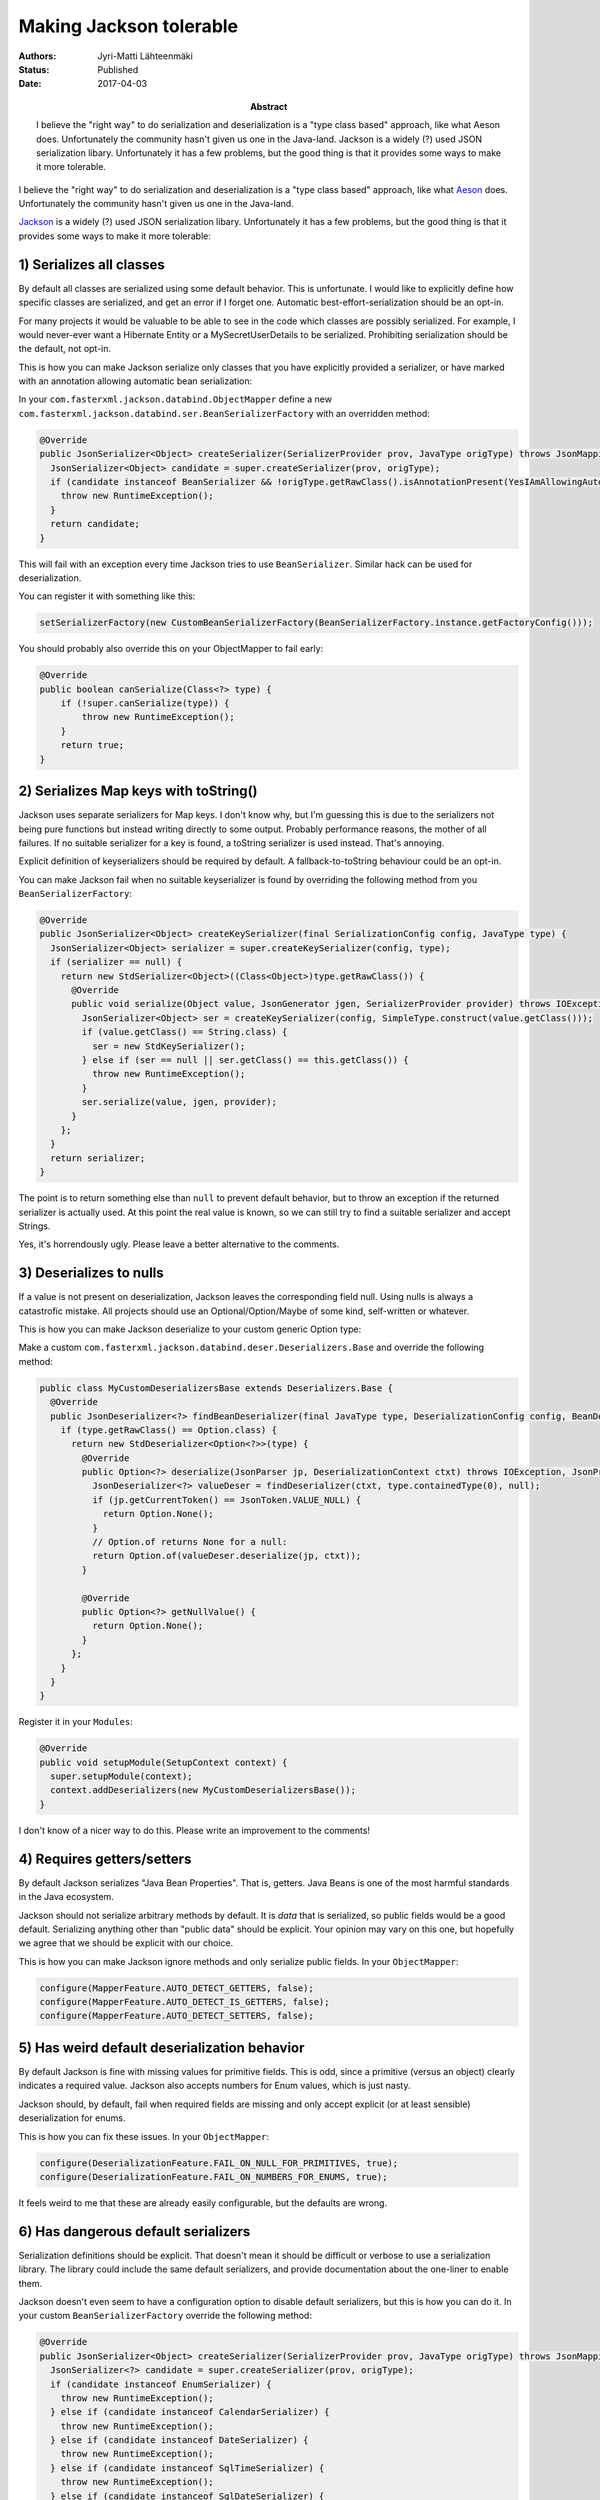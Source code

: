 Making Jackson tolerable
========================

:Abstract: I believe the "right way" to do serialization and deserialization is a "type class based" approach, like what Aeson does. Unfortunately the community hasn't given us one in the Java-land. Jackson is a widely (?) used JSON serialization libary. Unfortunately it has a few problems, but the good thing is that it provides some ways to make it more tolerable.
:Authors: Jyri-Matti Lähteenmäki
:Status: Published
:Date: 2017-04-03

I believe the "right way" to do serialization and deserialization is a "type class based" approach, like what `Aeson <https://github.com/bos/aeson>`__ does. Unfortunately the community hasn't given us one in the Java-land.

`Jackson <http://wiki.fasterxml.com/JacksonHome>`__ is a widely (?) used JSON serialization libary. Unfortunately it has a few problems, but the good thing is that it provides some ways to make it more tolerable:

1) Serializes all classes
-------------------------

By default all classes are serialized using some default behavior. This is unfortunate. I would like to explicitly define how specific classes are serialized, and get an error if I forget one. Automatic best-effort-serialization should be an opt-in.

For many projects it would be valuable to be able to see in the code which classes are possibly serialized. For example, I would never-ever want a Hibernate Entity or a MySecretUserDetails to be serialized. Prohibiting serialization should be the default, not opt-in.

This is how you can make Jackson serialize only classes that you have explicitly provided a serializer, or have marked with an annotation allowing automatic bean serialization:

In your ``com.fasterxml.jackson.databind.ObjectMapper`` define a new ``com.fasterxml.jackson.databind.ser.BeanSerializerFactory`` with an overridden method:

.. code:: java

  @Override
  public JsonSerializer<Object> createSerializer(SerializerProvider prov, JavaType origType) throws JsonMappingException {
    JsonSerializer<Object> candidate = super.createSerializer(prov, origType);
    if (candidate instanceof BeanSerializer && !origType.getRawClass().isAnnotationPresent(YesIAmAllowingAutomaticSerialization.class)) {
      throw new RuntimeException();
    }
    return candidate;
  }

This will fail with an exception every time Jackson tries to use ``BeanSerializer``. Similar hack can be used for deserialization.

You can register it with something like this:

.. code:: java

  setSerializerFactory(new CustomBeanSerializerFactory(BeanSerializerFactory.instance.getFactoryConfig()));

You should probably also override this on your ObjectMapper to fail early:

.. code:: java

  @Override
  public boolean canSerialize(Class<?> type) {
      if (!super.canSerialize(type)) {
          throw new RuntimeException();
      }
      return true;
  }

2) Serializes Map keys with toString()
--------------------------------------

Jackson uses separate serializers for Map keys. I don't know why, but I'm guessing this is due to the serializers not being pure functions but instead writing directly to some output. Probably performance reasons, the mother of all failures. If no suitable serializer for a key is found, a toString serializer is used instead. That's annoying.

Explicit definition of keyserializers should be required by default. A fallback-to-toString behaviour could be an opt-in.

You can make Jackson fail when no suitable keyserializer is found by overriding the following method from you ``BeanSerializerFactory``:

.. code:: java

  @Override
  public JsonSerializer<Object> createKeySerializer(final SerializationConfig config, JavaType type) {
    JsonSerializer<Object> serializer = super.createKeySerializer(config, type);
    if (serializer == null) {
      return new StdSerializer<Object>((Class<Object>)type.getRawClass()) {
        @Override
        public void serialize(Object value, JsonGenerator jgen, SerializerProvider provider) throws IOException, JsonGenerationException {
          JsonSerializer<Object> ser = createKeySerializer(config, SimpleType.construct(value.getClass()));
          if (value.getClass() == String.class) {
            ser = new StdKeySerializer();
          } else if (ser == null || ser.getClass() == this.getClass()) {
            throw new RuntimeException();
          }
          ser.serialize(value, jgen, provider);
        }
      };
    }
    return serializer;
  }

The point is to return something else than ``null`` to prevent default behavior, but to throw an exception if the returned serializer is actually used. At this point the real value is known, so we can still try to find a suitable serializer and accept Strings.

Yes, it's horrendously ugly. Please leave a better alternative to the comments.

3) Deserializes to nulls
------------------------

If a value is not present on deserialization, Jackson leaves the corresponding field null. Using nulls is always a catastrofic mistake. All projects should use an Optional/Option/Maybe of some kind, self-written or whatever.

This is how you can make Jackson deserialize to your custom generic Option type:

Make a custom ``com.fasterxml.jackson.databind.deser.Deserializers.Base`` and override the following method:

.. code:: java

  public class MyCustomDeserializersBase extends Deserializers.Base {
    @Override
    public JsonDeserializer<?> findBeanDeserializer(final JavaType type, DeserializationConfig config, BeanDescription beanDesc) throws JsonMappingException {
      if (type.getRawClass() == Option.class) {
        return new StdDeserializer<Option<?>>(type) {
          @Override
          public Option<?> deserialize(JsonParser jp, DeserializationContext ctxt) throws IOException, JsonProcessingException {
            JsonDeserializer<?> valueDeser = findDeserializer(ctxt, type.containedType(0), null);
            if (jp.getCurrentToken() == JsonToken.VALUE_NULL) {
              return Option.None();
            }
            // Option.of returns None for a null:
            return Option.of(valueDeser.deserialize(jp, ctxt));
          }

          @Override
          public Option<?> getNullValue() {
            return Option.None();
          }
        };
      }
    }
  }

Register it in your ``Modules``:

.. code:: java

  @Override
  public void setupModule(SetupContext context) {
    super.setupModule(context);
    context.addDeserializers(new MyCustomDeserializersBase());
  }

I don't know of a nicer way to do this. Please write an improvement to the comments!

4) Requires getters/setters
---------------------------

By default Jackson serializes "Java Bean Properties". That is, getters. Java Beans is one of the most harmful standards in the Java ecosystem.

Jackson should not serialize arbitrary methods by default. It is *data* that is serialized, so public fields would be a good default. Serializing anything other than "public data" should be explicit. Your opinion may vary on this one, but hopefully we agree that we should be explicit with our choice.

This is how you can make Jackson ignore methods and only serialize public fields. In your ``ObjectMapper``:

.. code:: java

  configure(MapperFeature.AUTO_DETECT_GETTERS, false);
  configure(MapperFeature.AUTO_DETECT_IS_GETTERS, false);
  configure(MapperFeature.AUTO_DETECT_SETTERS, false);

5) Has weird default deserialization behavior
---------------------------------------------

By default Jackson is fine with missing values for primitive fields. This is odd, since a primitive (versus an object) clearly indicates a required value. Jackson also accepts numbers for Enum values, which is just nasty.

Jackson should, by default, fail when required fields are missing and only accept explicit (or at least sensible) deserialization for enums.

This is how you can fix these issues. In your ``ObjectMapper``:

.. code:: java

  configure(DeserializationFeature.FAIL_ON_NULL_FOR_PRIMITIVES, true);
  configure(DeserializationFeature.FAIL_ON_NUMBERS_FOR_ENUMS, true);

It feels weird to me that these are already easily configurable, but the defaults are wrong.

6) Has dangerous default serializers
------------------------------------

Serialization definitions should be explicit. That doesn't mean it should be difficult or verbose to use a serialization library. The library could include the same default serializers, and provide documentation about the one-liner to enable them.

Jackson doesn't even seem to have a configuration option to disable default serializers, but this is how you can do it. In your custom ``BeanSerializerFactory`` override the following method:

.. code:: java

  @Override
  public JsonSerializer<Object> createSerializer(SerializerProvider prov, JavaType origType) throws JsonMappingException {
    JsonSerializer<?> candidate = super.createSerializer(prov, origType);
    if (candidate instanceof EnumSerializer) {
      throw new RuntimeException();
    } else if (candidate instanceof CalendarSerializer) {
      throw new RuntimeException();
    } else if (candidate instanceof DateSerializer) {
      throw new RuntimeException();
    } else if (candidate instanceof SqlTimeSerializer) {
      throw new RuntimeException();
    } else if (candidate instanceof SqlDateSerializer) {
      throw new RuntimeException();
    }
    return (JsonSerializer<Object>) candidate;
  }

7) Has dangerous default deserializers
--------------------------------------

Same thing as with serializers. Create a custom ``com.fasterxml.jackson.databind.deser.BeanDeserializerFactory`` and override the following method:

.. code:: java

  @Override
  public JsonDeserializer<Object> createBeanDeserializer(DeserializationContext ctxt, JavaType type, BeanDescription beanDesc) throws JsonMappingException {
    JsonDeserializer<?> candidate = super.createBeanDeserializer(ctxt, type, beanDesc);
    if (candidate instanceof CalendarDeserializer) {
      throw new RuntimeException();
    } else if (candidate instanceof DateDeserializer) {
      throw new RuntimeException();
    } else if (candidate instanceof TimestampDeserializer) {
      throw new RuntimeException();
    } else if (candidate instanceof SqlDateDeserializer) {
      throw new RuntimeException();
    }
    return (JsonDeserializer<Object>) candidate;
  }

For enums we have to override another method:

.. code:: java

  @Override
  public JsonDeserializer<?> createEnumDeserializer(DeserializationContext ctxt, JavaType type, BeanDescription beanDesc) throws JsonMappingException {
    JsonDeserializer<?> candidate = super.createEnumDeserializer(ctxt, type, beanDesc);
    if (candidate instanceof EnumDeserializer) {
      throw new RuntimeException();
    }
    return candidate;
  }

In the if-clause you can check for the existence of a particular annotation if you want to allow default serialization behavior of an enumeration.

8) Static serialization behavior
--------------------------------

Since serialization behavior is controlled through configuring the ObjectMapper or adding annotations, it cannot be configured by use case. For examples, if most of the time I would like to serialize a whole class, how could I sometimes omit one ore more fields? If the serializer could be given to serialization procedure as a parameter I could use different variants, but now my only option seems to be to create huge amounts of new classes.

Since I don't want to use nulls anywhere, I can set a Jackson feature to exclude nulls from serialization. In your ``ObjectMapper``:

.. code:: java

  setSerializationInclusion(Include.NON_NULL);

This way I can omit fields by setting them to null. Took me a while to discover this feature. Sensible default behavior would probably be to raise an error if a null is encountered in serialization, and add a hint of this feature to the error message.

9) Deserialization doesn't fail with missing data
-------------------------------------------------

We already saw how Jackson can be made to fail on missing primitive values, but since optionality should be described with an Option type, Jackson should also fail on missing object values.

This is how you can do it. Register a ``BeanDeserializationModifier`` in your ``Modules``:

.. code:: java

  @Override
  public void setupModule(SetupContext context) {
    super.setupModule(context);
    context.addBeanDeserializerModifier(new BeanDeserializerModifier() {
        @Override
        public JsonDeserializer<?> modifyDeserializer(DeserializationConfig config, BeanDescription beanDesc, JsonDeserializer<?> deserializer) {
          return new Delegater(super.modifyDeserializer(config, beanDesc, deserializer));
        }
    });
  }

.. code:: java

  private class Delegater extends DelegatingDeserializer {
    public Delegater(JsonDeserializer<?> delegatee) {
      super(delegatee);
    }

    @Override
    protected JsonDeserializer<?> newDelegatingInstance(JsonDeserializer<?> newDelegatee) {
      return new Delegater(newDelegatee);
    }

    @Override
    public Object deserialize(JsonParser jp, DeserializationContext ctxt) throws IOException, JsonProcessingException {
      Object ret = super.deserialize(jp, ctxt);
      for (Field f: declaredFieldsIncludingSuperClasses(ret.getClass())) {
        try {
          f.setAccessible(true);
          if (f.get(ret) == null) {
            if (Option.class.isAssignableFrom(f.getType())) {
              // set missing Option:s to None()
              f.set(ret, Option.None());
            } else {
              throw new RuntimeException("Missing field: " + f.getName());
            }
          }
        } catch (IllegalAccessException e) {
          throw new RuntimeException(e);
        }
      }
      return ret;
    }
  }

So the trick is to check for null fields after deserialization has occured. Optional fields can and should be assigned an Option.None value so that the resulting instance contains no nulls.

Conclusion
----------

Jackson is *a wrong solution to the problem of json serialization and deserialization*, but one can live with it.

Still some problems remain:

1. Could key serializers somehow be combined with the regular ones?
2. Anything *you* have encountered? Please let me know in the comments!
